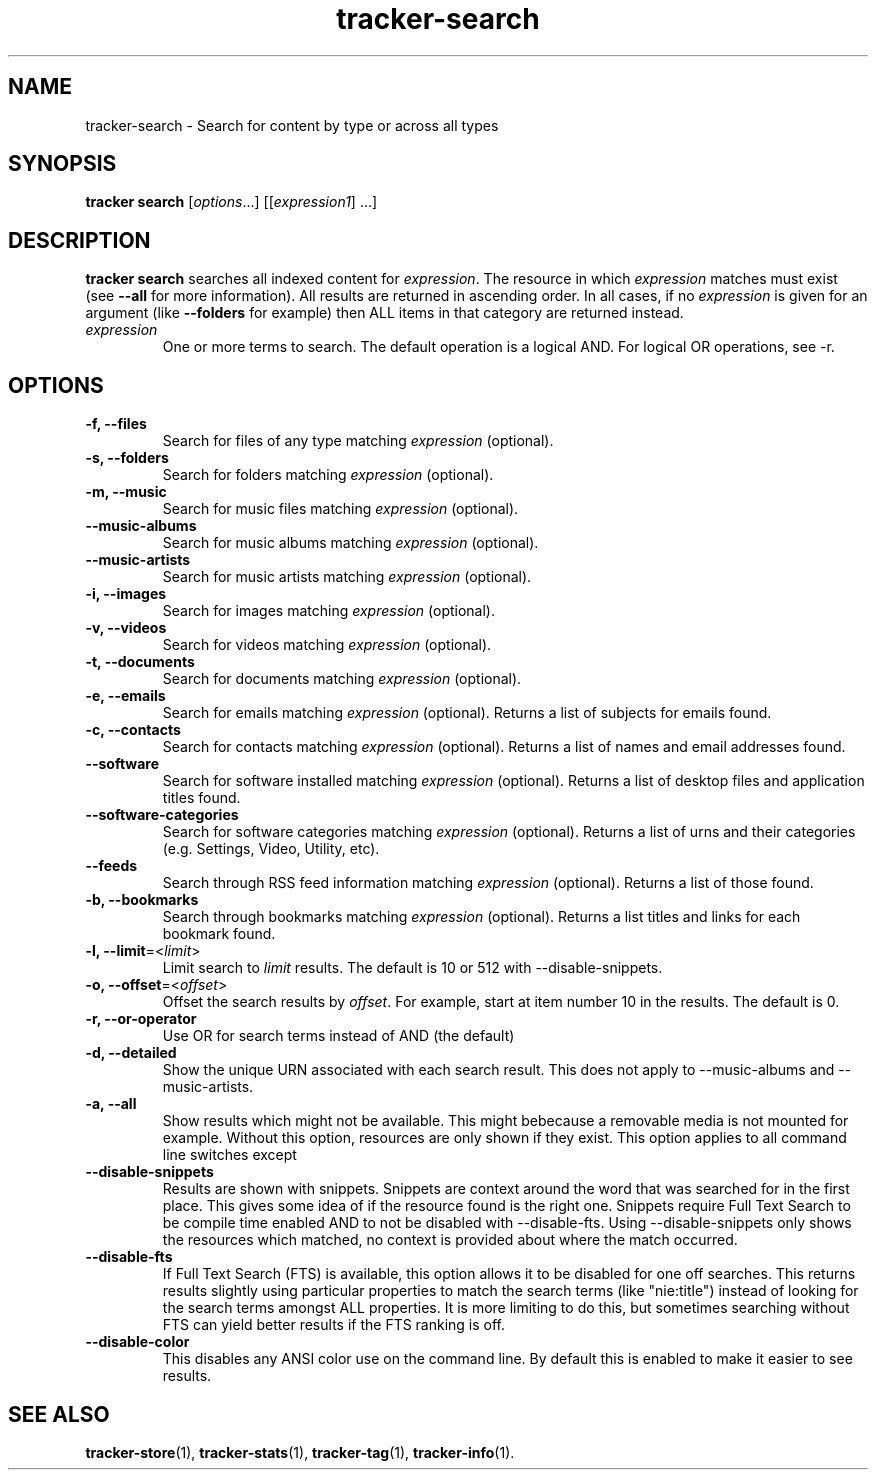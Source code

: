 .TH tracker-search 1 "July 2009" GNU "User Commands"

.SH NAME
tracker-search \- Search for content by type or across all types

.SH SYNOPSIS
\fBtracker search\fR [\fIoptions\fR...] [[\fIexpression1\fR] ...]

.SH DESCRIPTION
.B tracker search
searches all indexed content for \fIexpression\fR. The resource in
which \fIexpression\fR matches must exist (see 
.B \-\-all
for more information). All results are returned in ascending order. In
all cases, if no \fIexpression\fR is given for an argument (like 
.B \-\-folders
for example) then ALL items in that category are returned instead.
.TP
\fIexpression\fR
One or more terms to search. The default operation is a logical AND.
For logical OR operations, see -r.

.SH OPTIONS
.TP
.B \-f, \-\-files
Search for files of any type matching \fIexpression\fR (optional).
.TP
.B \-s, \-\-folders
Search for folders matching \fIexpression\fR (optional).
.TP
.B \-m, \-\-music
Search for music files matching \fIexpression\fR (optional).
.TP
.B \-\-music\-albums
Search for music albums matching \fIexpression\fR (optional).
.TP
.B \-\-music\-artists
Search for music artists matching \fIexpression\fR (optional).
.TP
.B \-i, \-\-images
Search for images matching \fIexpression\fR (optional).
.TP
.B \-v, \-\-videos
Search for videos matching \fIexpression\fR (optional).
.TP
.B \-t, \-\-documents
Search for documents matching \fIexpression\fR (optional).
.TP
.B \-e, \-\-emails
Search for emails matching \fIexpression\fR (optional). Returns a list
of subjects for emails found.
.TP
.B \-c, \-\-contacts
Search for contacts matching \fIexpression\fR (optional). Returns a list
of names and email addresses found.
.TP
.B \-\-software
Search for software installed matching \fIexpression\fR (optional). Returns a list
of desktop files and application titles found.
.TP
.B \-\-software\-categories
Search for software categories matching \fIexpression\fR (optional). Returns a list
of urns and their categories (e.g. Settings, Video, Utility, etc).
.TP
.B \-\-feeds
Search through RSS feed information matching \fIexpression\fR (optional). Returns a list
of those found.
.TP
.B \-b, \-\-bookmarks
Search through bookmarks matching \fIexpression\fR (optional). Returns a list
titles and links for each bookmark found.
.TP
.B \-l, \-\-limit\fR=<\fIlimit\fR>
Limit search to \fIlimit\fR results. The default is 10 or 512 with \-\-disable\-snippets.
.TP
.B \-o, \-\-offset\fR=<\fIoffset\fR>
Offset the search results by \fIoffset\fR. For example, start at item number 10
in the results. The default is 0.
.TP
.B \-r, \-\-or\-operator
Use OR for search terms instead of AND (the default)
.TP
.B \-d, \-\-detailed
Show the unique URN associated with each search result. This does not
apply to \-\-music\-albums and \-\-music\-artists.
.TP
.B \-a, \-\-all
Show results which might not be available. This might bebecause a
removable media is not mounted for example. Without this option,
resources are only shown if they exist. This option applies to all
command line switches except
.TP
.B \-\-disable\-snippets
Results are shown with snippets. Snippets are context around the word
that was searched for in the first place. This gives some idea of if
the resource found is the right one. Snippets require Full Text Search
to be compile time enabled AND to not be disabled with
\-\-disable\-fts. Using \-\-disable\-snippets only shows the resources
which matched, no context is provided about where the match occurred.
.TP
.B \-\-disable\-fts
If Full Text Search (FTS) is available, this option allows it to be
disabled for one off searches. This returns results slightly
using particular properties to match the search terms (like "nie:title")
instead of looking for the search terms amongst ALL properties. It is
more limiting to do this, but sometimes searching without FTS can
yield better results if the FTS ranking is off.
.TP
.B \-\-disable\-color
This disables any ANSI color use on the command line. By default this
is enabled to make it easier to see results.

.SH SEE ALSO
.BR tracker-store (1),
.BR tracker-stats (1),
.BR tracker-tag (1),
.BR tracker-info (1).
